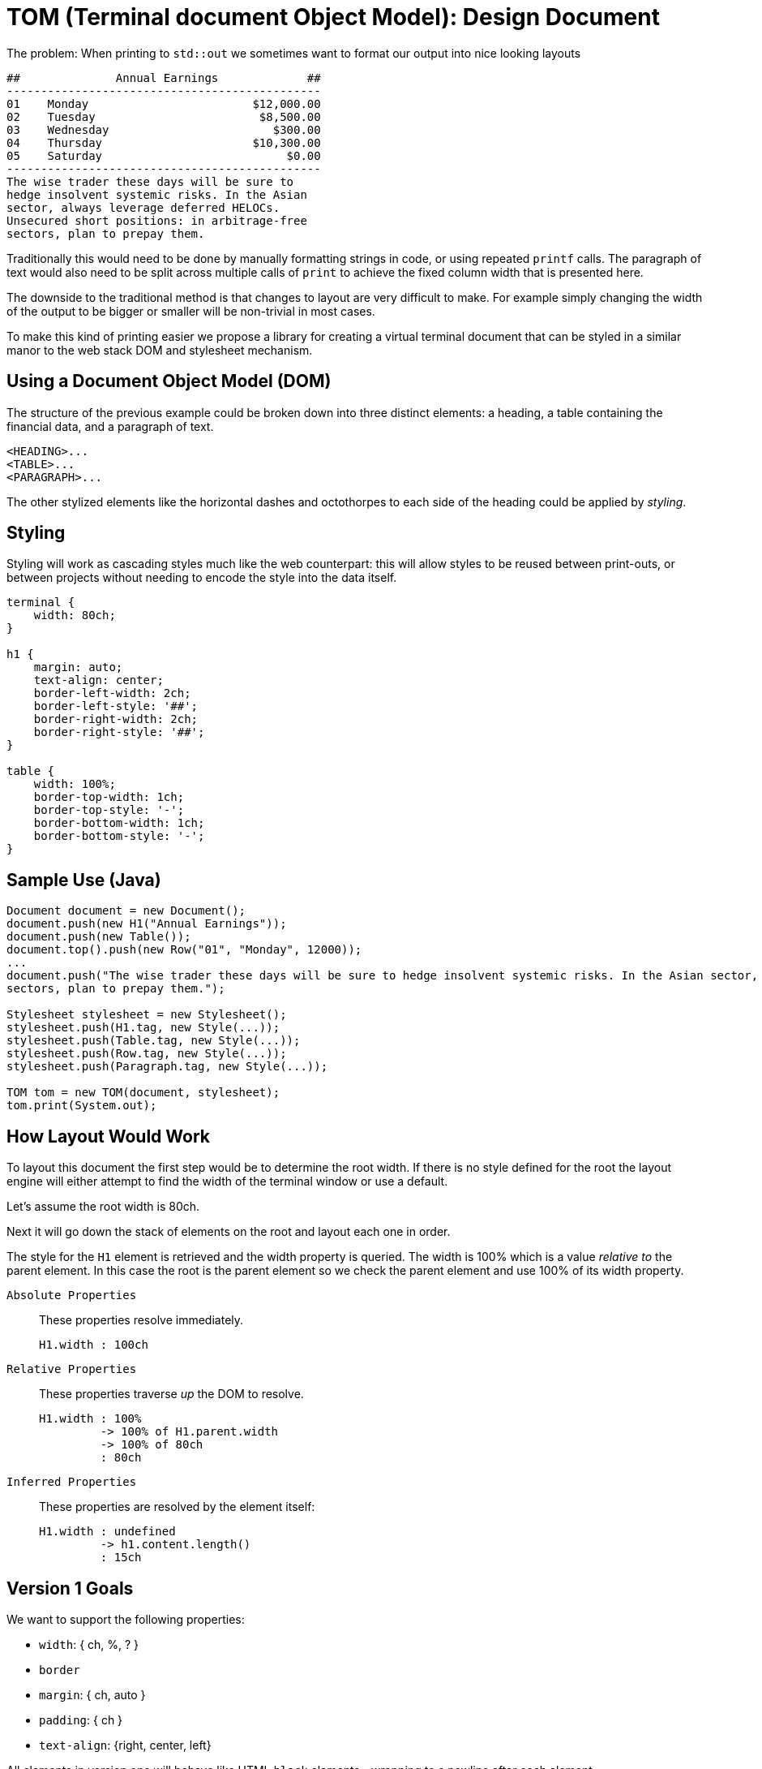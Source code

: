 



= TOM (Terminal document Object Model): Design Document

The problem: When printing to `std::out` we sometimes want to format our output into nice looking layouts

....
##              Annual Earnings             ##
----------------------------------------------
01    Monday                        $12,000.00
02    Tuesday                        $8,500.00
03    Wednesday                        $300.00
04    Thursday                      $10,300.00
05    Saturday                           $0.00
----------------------------------------------
The wise trader these days will be sure to 
hedge insolvent systemic risks. In the Asian 
sector, always leverage deferred HELOCs. 
Unsecured short positions: in arbitrage-free 
sectors, plan to prepay them.
....


Traditionally this would need to be done by manually formatting strings in code, or using repeated `printf` calls. The paragraph of text would also need to be split across multiple calls of `print` to achieve the fixed column width that is presented here.

The downside to the traditional method is that changes to layout are very difficult to make. For example simply changing the width of the output to be bigger or smaller will be non-trivial in most cases.

To make this kind of printing easier we propose a library for creating a virtual terminal document that can be styled in a similar manor to the web stack DOM and stylesheet mechanism.

== Using a Document Object Model (DOM) 

The structure of the previous example could be broken down into three distinct elements: a heading, a table containing the financial data, and a paragraph of text. 

    <HEADING>...
    <TABLE>...
    <PARAGRAPH>...

The other stylized elements like the horizontal dashes and octothorpes to each side of the heading could be applied by _styling_.

== Styling

Styling will work as cascading styles much like the web counterpart: this will allow styles to be reused between print-outs, or between projects without needing to encode the style into the data itself.

```css
terminal {
    width: 80ch;
}

h1 {
    margin: auto;
    text-align: center;
    border-left-width: 2ch;
    border-left-style: '##';
    border-right-width: 2ch;
    border-right-style: '##';
}

table {
    width: 100%;
    border-top-width: 1ch;
    border-top-style: '-';
    border-bottom-width: 1ch;
    border-bottom-style: '-';
}
```

////
== Box-border model

----
╭───╮
│ x │
╰───╯
----
////

== Sample Use (Java)

```java
Document document = new Document();
document.push(new H1("Annual Earnings"));
document.push(new Table());
document.top().push(new Row("01", "Monday", 12000));
...
document.push("The wise trader these days will be sure to hedge insolvent systemic risks. In the Asian sector, always leverage deferred HELOCs. Unsecured short positions: in arbitrage-free 
sectors, plan to prepay them.");

Stylesheet stylesheet = new Stylesheet();
stylesheet.push(H1.tag, new Style(...));
stylesheet.push(Table.tag, new Style(...));
stylesheet.push(Row.tag, new Style(...));
stylesheet.push(Paragraph.tag, new Style(...));

TOM tom = new TOM(document, stylesheet);
tom.print(System.out);
```

== How Layout Would Work

To layout this document the first step would be to determine the root width. If there is no style defined for the root the layout engine will either attempt to find the width of the terminal window or use a default.

Let's assume the root width is 80ch.

Next it will go down the stack of elements on the root and layout each one in order.

The style for the `H1` element is retrieved and the width property is queried. The width is 100% which is a value _relative to_ the parent element. In this case the root is the parent element so we check the parent element and use 100% of its width property.

`Absolute Properties`:: These properties resolve immediately. 
+
....
H1.width : 100ch  
....

`Relative Properties`:: These properties traverse _up_ the DOM to resolve.
+
....
H1.width : 100% 
         -> 100% of H1.parent.width
         -> 100% of 80ch
         : 80ch
....

`Inferred Properties`:: These properties are resolved by the element itself:
+
....
H1.width : undefined
         -> h1.content.length()
         : 15ch
....

== Version 1 Goals

We want to support the following properties:

- `width`: { ch, %, ? }
- `border`
- `margin`: { ch, auto }
- `padding`: { ch }
- `text-align`: {right, center, left}

All elements in version one will behave like HTML `block` elements--wrapping to a newline after each element.

We want to support the following elements:

- Headings: `H1` through `H3`.
- Paragraphs
- Tables: `Table` and `Row`

We will only implement direct element rules for style resolving. 

- Direct rules are like this CSS rule `body {...}`. 
- Nested rules like the CSS direct-child rule `div > p {...}` may be implemented in future versions.

== Implementation Details

All elements will inherit from the `Element` abtract class.

Each element will be implemented as a tree-node with 1 parent and 0* children.

Children will be stored using a data-structure that supports the `push`, and `top` operations, as well as read-only interation (without popping).

Each element will have an `Inner Content` property which holds the text for the element. (For headings this would contain the heading text--e.g. Annual Earnings.)

Each element will have properties (`width`, `border`, `margin`, etc.).

Properties on elements can be asssigned to.

Propeties defined on elements will not be overwritten by external styles.

Properties will be `undefined` unless the property is set on the element.

Undefined properties will be resolved using defaults if no absolute values can be determined by traversing up the TOM tree. 

The output of `TOM::print` may print individual blocks as layout is resolved or stall until layout is 100% resolved.

Each Element class will expose a unique `Tag` property.

The `Tag` property will be used to determine how styles are applied to elements.

